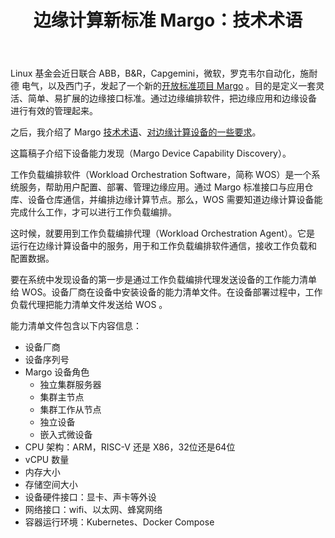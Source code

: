 #+LAYOUT: post
#+TITLE: 边缘计算新标准 Margo：技术术语
#+TAGS: industry
#+CATEGORIES: industry

Linux 基金会近日联合 ABB，B&R，Capgemini，微软，罗克韦尔自动化，施耐德
电气，以及西门子，发起了一个新的[[./2024-05-16-margo][开放标准项目 Margo]] 。目的是定义一套灵
活、简单、易扩展的边缘接口标准。通过边缘编排软件，把边缘应用和边缘设备
进行有效的管理起来。

之后，我介绍了 Margo [[./2024-05-20-margo-technical-lexicon][技术术语]]、[[./2024-05-19-margo-edge-device][对边缘计算设备的一些要求]]。

这篇稿子介绍下设备能力发现（Margo Device Capability Discovery）。

工作负载编排软件（Workload Orchestration Software，简称 WOS）是一个系
统服务，帮助用户配置、部署、管理边缘应用。通过 Margo 标准接口与应用仓
库、设备仓库通信，并编排边缘计算节点。那么，WOS 需要知道边缘计算设备能
完成什么工作，才可以进行工作负载编排。

这时候，就要用到工作负载编排代理（Workload Orchestration Agent）。它是
运行在边缘计算设备中的服务，用于和工作负载编排软件通信，接收工作负载和
配置数据。

要在系统中发现设备的第一步是通过工作负载编排代理发送设备的工作能力清单
给 WOS。设备厂商在设备中安装设备的能力清单文件。在设备部署过程中，工作
负载代理把能力清单文件发送给 WOS 。

[[file:./Workload-orchestration-node-capability-discovery.drawio.svg]]

能力清单文件包含以下内容信息：
- 设备厂商
- 设备序列号
- Margo 设备角色
  - 独立集群服务器
  - 集群主节点
  - 集群工作从节点
  - 独立设备
  - 嵌入式微设备
- CPU 架构：ARM，RISC-V 还是 X86，32位还是64位
- vCPU 数量
- 内存大小
- 存储空间大小
- 设备硬件接口：显卡、声卡等外设
- 网络接口：wifi、以太网、蜂窝网络
- 容器运行环境：Kubernetes、Docker Compose

  



